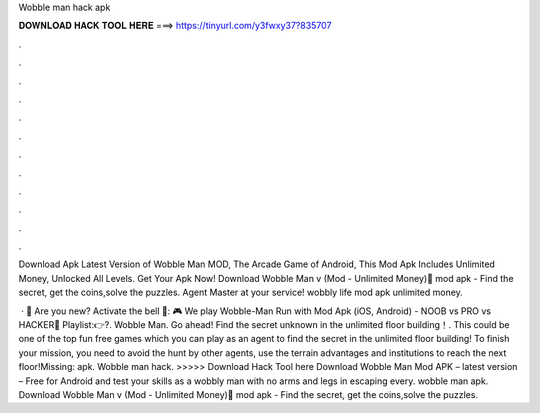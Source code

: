Wobble man hack apk



𝐃𝐎𝐖𝐍𝐋𝐎𝐀𝐃 𝐇𝐀𝐂𝐊 𝐓𝐎𝐎𝐋 𝐇𝐄𝐑𝐄 ===> https://tinyurl.com/y3fwxy37?835707



.



.



.



.



.



.



.



.



.



.



.



.

Download Apk Latest Version of Wobble Man MOD, The Arcade Game of Android, This Mod Apk Includes Unlimited Money, Unlocked All Levels. Get Your Apk Now! Download Wobble Man v (Mod - Unlimited Money) َmod apk - Find the secret, get the coins,solve the puzzles. Agent Master at your service! wobbly life mod apk unlimited money.

 · 💖 Are you new? Activate the bell 🔔: 🎮 We play Wobble-Man Run with Mod Apk (iOS, Android) - NOOB vs PRO vs HACKER🔻 Playlist:👉?. Wobble Man. Go ahead! Find the secret unknown in the unlimited floor building！. This could be one of the top fun free games which you can play as an agent to find the secret in the unlimited floor building! To finish your mission, you need to avoid the hunt by other agents, use the terrain advantages and institutions to reach the next floor!Missing: apk. Wobble man hack. >>>>> Download Hack Tool here Download Wobble Man Mod APK – latest version – Free for Android and test your skills as a wobbly man with no arms and legs in escaping every. wobble man apk. Download Wobble Man v (Mod - Unlimited Money) َmod apk - Find the secret, get the coins,solve the puzzles.
